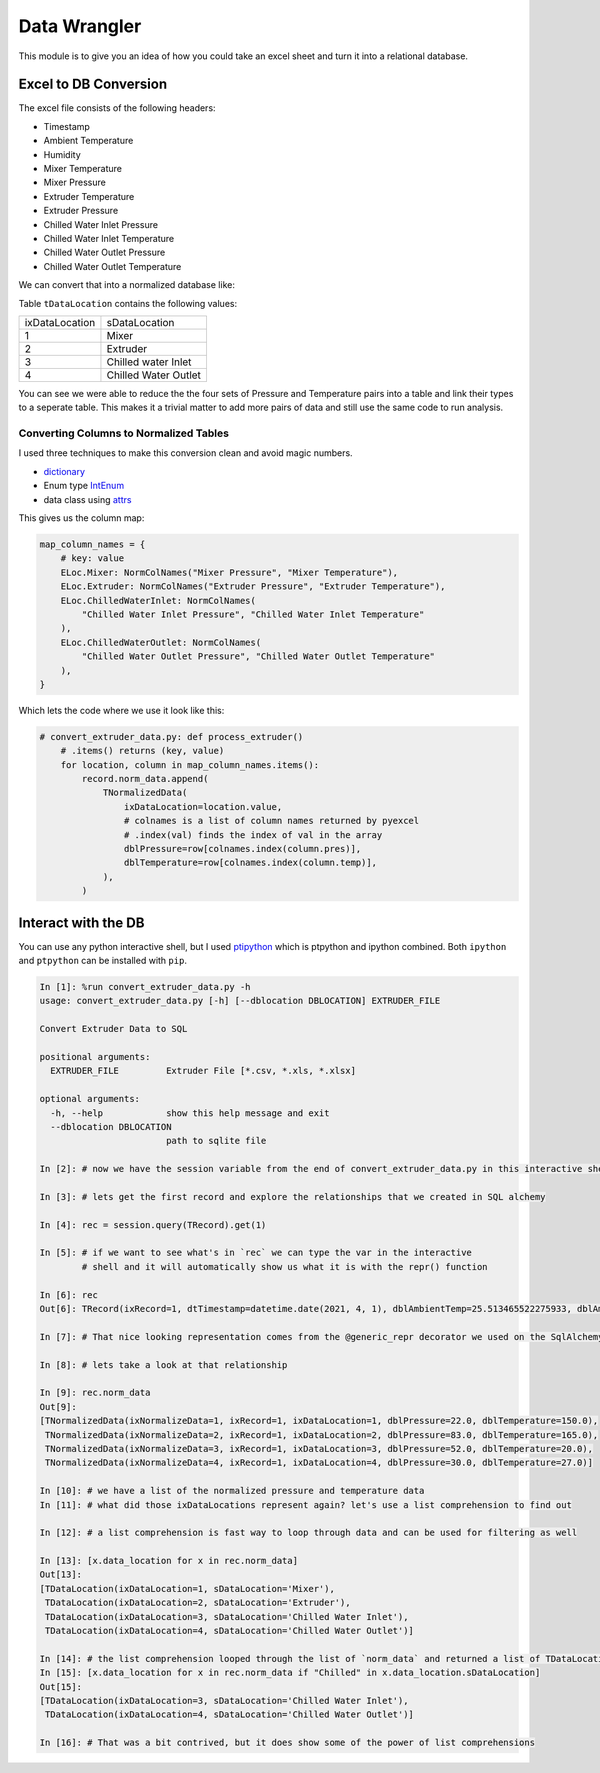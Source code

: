 =============
Data Wrangler
=============

This module is to give you an idea of how you could take an excel
sheet and turn it into a relational database.

Excel to DB Conversion
----------------------

The excel file consists of the following headers:

- Timestamp
- Ambient Temperature
- Humidity
- Mixer Temperature
- Mixer Pressure
- Extruder Temperature
- Extruder Pressure
- Chilled Water Inlet Pressure
- Chilled Water Inlet Temperature
- Chilled Water Outlet Pressure
- Chilled Water Outlet Temperature

We can convert that into a normalized database like:

.. image:: extruder_db.png
           :alt: Extruder Database

Table ``tDataLocation`` contains the following values:

+--------------+-----------------------+
|ixDataLocation|sDataLocation          |
+--------------+-----------------------+
|1             |Mixer                  |
+--------------+-----------------------+
|2             |Extruder               |
+--------------+-----------------------+
|3             |Chilled water Inlet    |
+--------------+-----------------------+
|4             |Chilled Water Outlet   |
+--------------+-----------------------+

You can see we were able to reduce the the four sets of Pressure and
Temperature pairs into a table and link their types to a seperate
table. This makes it a trivial matter to add more pairs of data and
still use the same code to run analysis.

Converting Columns to Normalized Tables
^^^^^^^^^^^^^^^^^^^^^^^^^^^^^^^^^^^^^^^

I used three techniques to make this conversion clean and avoid magic numbers.

- `dictionary <https://docs.python.org/3/tutorial/datastructures.html#dictionaries>`_
- Enum type `IntEnum <https://docs.python.org/3/library/enum.html?#enum.IntEnum>`_
- data class using `attrs <https://www.attrs.org/en/stable/examples.html>`_

This gives us the column map:

.. code-block:: python
    
    map_column_names = {
        # key: value
        ELoc.Mixer: NormColNames("Mixer Pressure", "Mixer Temperature"),
        ELoc.Extruder: NormColNames("Extruder Pressure", "Extruder Temperature"),
        ELoc.ChilledWaterInlet: NormColNames(
            "Chilled Water Inlet Pressure", "Chilled Water Inlet Temperature"
        ),
        ELoc.ChilledWaterOutlet: NormColNames(
            "Chilled Water Outlet Pressure", "Chilled Water Outlet Temperature"
        ),
    }

Which lets the code where we use it look like this:


.. code-block:: python
    
    # convert_extruder_data.py: def process_extruder()
        # .items() returns (key, value)
        for location, column in map_column_names.items():
            record.norm_data.append(
                TNormalizedData(
                    ixDataLocation=location.value,
                    # colnames is a list of column names returned by pyexcel
                    # .index(val) finds the index of val in the array
                    dblPressure=row[colnames.index(column.pres)],
                    dblTemperature=row[colnames.index(column.temp)],
                ),
            )

Interact with the DB
--------------------

You can use any python interactive shell, but I used `ptipython
<https://github.com/prompt-toolkit/ptpython>`_ which is ptpython and
ipython combined. Both ``ipython`` and ``ptpython`` can be installed
with ``pip``.

.. code-block:: python

    In [1]: %run convert_extruder_data.py -h
    usage: convert_extruder_data.py [-h] [--dblocation DBLOCATION] EXTRUDER_FILE
    
    Convert Extruder Data to SQL
    
    positional arguments:
      EXTRUDER_FILE         Extruder File [*.csv, *.xls, *.xlsx]
    
    optional arguments:
      -h, --help            show this help message and exit
      --dblocation DBLOCATION
                            path to sqlite file
    
    In [2]: # now we have the session variable from the end of convert_extruder_data.py in this interactive shell
    
    In [3]: # lets get the first record and explore the relationships that we created in SQL alchemy
    
    In [4]: rec = session.query(TRecord).get(1)
    
    In [5]: # if we want to see what's in `rec` we can type the var in the interactive
            # shell and it will automatically show us what it is with the repr() function
    
    In [6]: rec
    Out[6]: TRecord(ixRecord=1, dtTimestamp=datetime.date(2021, 4, 1), dblAmbientTemp=25.513465522275933, dblAmbientHumidity=50.0)
    
    In [7]: # That nice looking representation comes from the @generic_repr decorator we used on the SqlAlchemy model
    
    In [8]: # lets take a look at that relationship
    
    In [9]: rec.norm_data
    Out[9]:
    [TNormalizedData(ixNormalizeData=1, ixRecord=1, ixDataLocation=1, dblPressure=22.0, dblTemperature=150.0),
     TNormalizedData(ixNormalizeData=2, ixRecord=1, ixDataLocation=2, dblPressure=83.0, dblTemperature=165.0),
     TNormalizedData(ixNormalizeData=3, ixRecord=1, ixDataLocation=3, dblPressure=52.0, dblTemperature=20.0),
     TNormalizedData(ixNormalizeData=4, ixRecord=1, ixDataLocation=4, dblPressure=30.0, dblTemperature=27.0)]
    
    In [10]: # we have a list of the normalized pressure and temperature data
    In [11]: # what did those ixDataLocations represent again? let's use a list comprehension to find out
    
    In [12]: # a list comprehension is fast way to loop through data and can be used for filtering as well
    
    In [13]: [x.data_location for x in rec.norm_data]
    Out[13]:
    [TDataLocation(ixDataLocation=1, sDataLocation='Mixer'),
     TDataLocation(ixDataLocation=2, sDataLocation='Extruder'),
     TDataLocation(ixDataLocation=3, sDataLocation='Chilled Water Inlet'),
     TDataLocation(ixDataLocation=4, sDataLocation='Chilled Water Outlet')]
    
    In [14]: # the list comprehension looped through the list of `norm_data` and returned a list of TDataLocation
    In [15]: [x.data_location for x in rec.norm_data if "Chilled" in x.data_location.sDataLocation]
    Out[15]:
    [TDataLocation(ixDataLocation=3, sDataLocation='Chilled Water Inlet'),
     TDataLocation(ixDataLocation=4, sDataLocation='Chilled Water Outlet')]
    
    In [16]: # That was a bit contrived, but it does show some of the power of list comprehensions
